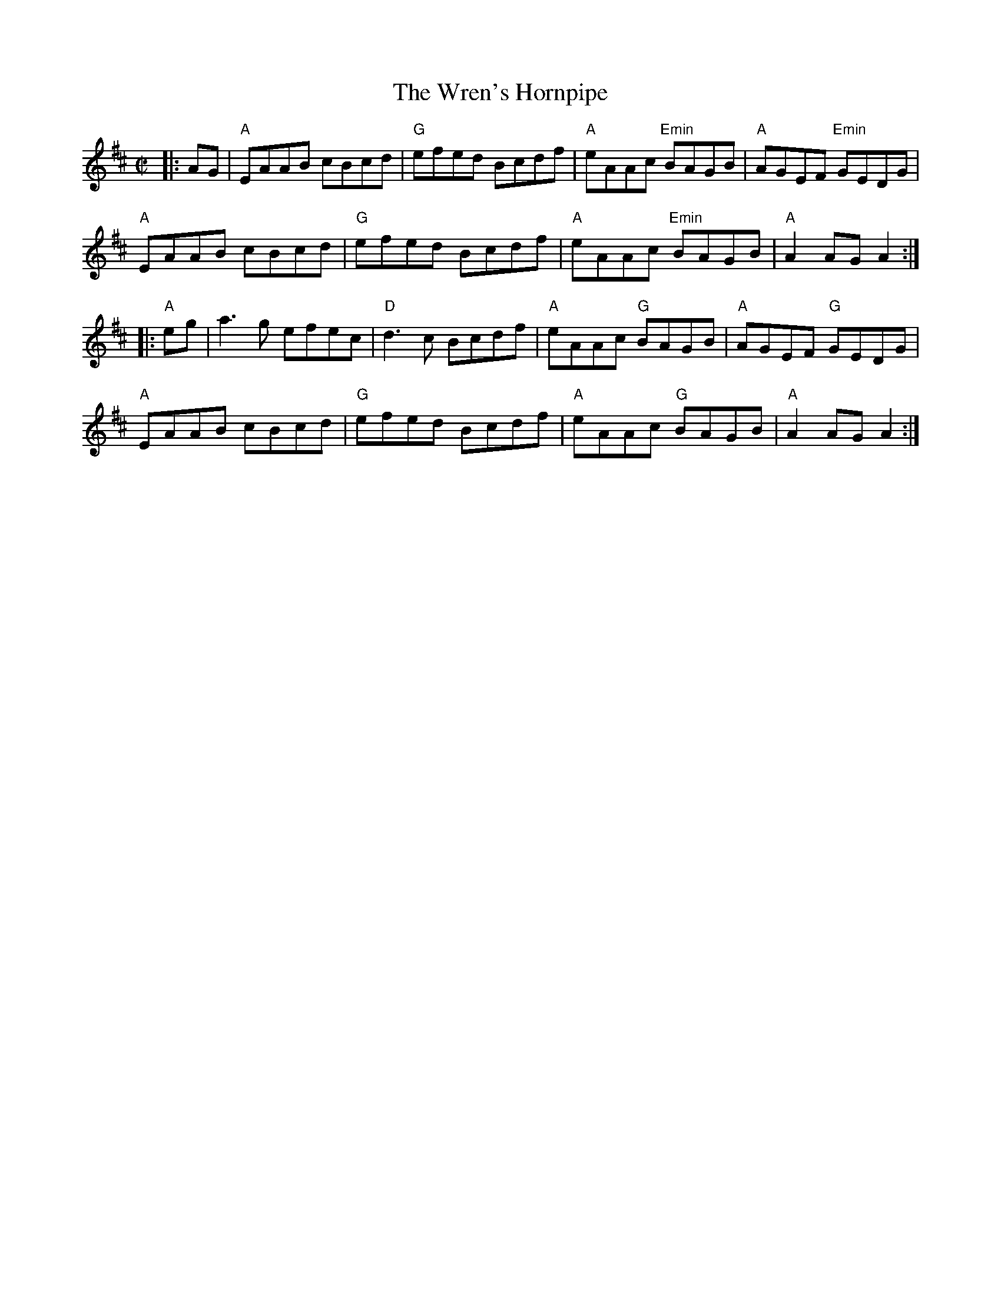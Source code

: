X:10
T:The Wren's Hornpipe
M:C|
L:1/8
S:Darcie's TrTuneSbk Vo.2 (1998) p. 45
R:Hornpipe
Z: Wosika
K:D
|: AG| "A"EAAB cBcd| "G"efed Bcdf| "A"eAAc "Emin"BAGB| "A"AGEF "Emin"GEDG|
"A"EAAB cBcd| "G"efed Bcdf| "A"eAAc "Emin"BAGB| "A"A2 AG A2::
"A"eg| a3 g efec| "D"d3 c Bcdf| "A"eAAc "G"BAGB| "A"AGEF "G"GEDG|
"A"EAAB cBcd| "G"efed Bcdf| "A"eAAc "G"BAGB| "A"A2 AG A2:|

